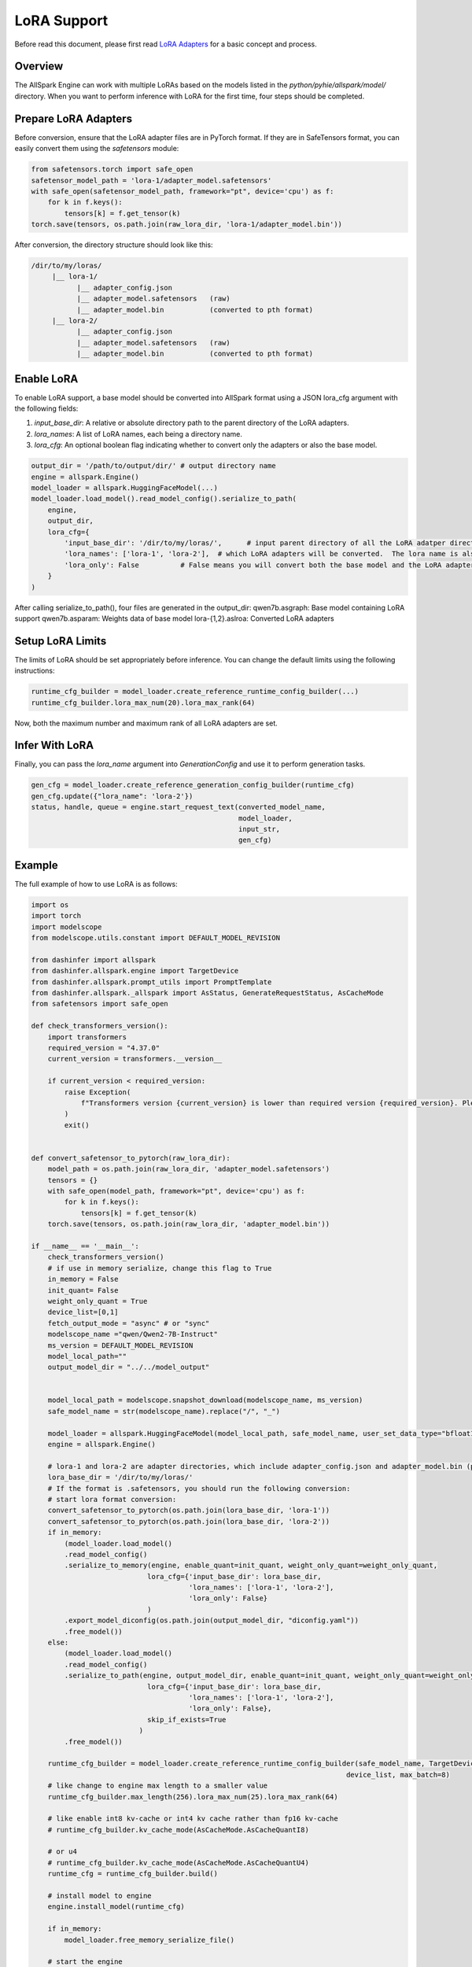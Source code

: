 ===============
LoRA Support
===============

Before read this document, please first read  `LoRA Adapters <https://arxiv.org/abs/2106.09685>`_ for a basic concept and process.

Overview
--------------

The AllSpark Engine can work with multiple LoRAs based on the models listed in the `python/pyhie/allspark/model/` directory. When you want to perform inference with LoRA for the first time, four steps should be completed.

Prepare LoRA Adapters
------------------------

Before conversion, ensure that the LoRA adapter files are in PyTorch format. If they are in SafeTensors format, you can easily convert them using the `safetensors` module:

.. code-block:: python

    from safetensors.torch import safe_open
    safetensor_model_path = 'lora-1/adapter_model.safetensors'
    with safe_open(safetensor_model_path, framework="pt", device='cpu') as f:
        for k in f.keys():
            tensors[k] = f.get_tensor(k)
    torch.save(tensors, os.path.join(raw_lora_dir, 'lora-1/adapter_model.bin'))


After conversion, the directory structure should look like this:

.. code-block:: bash

    /dir/to/my/loras/
         |__ lora-1/
               |__ adapter_config.json
               |__ adapter_model.safetensors   (raw)
               |__ adapter_model.bin           (converted to pth format)
         |__ lora-2/
               |__ adapter_config.json
               |__ adapter_model.safetensors   (raw)
               |__ adapter_model.bin           (converted to pth format)


Enable LoRA
--------------

To enable LoRA support, a base model should be converted into AllSpark format using a JSON lora_cfg argument with the following fields:

1. `input_base_dir`: A relative or absolute directory path to the parent directory of the LoRA adapters.
2. `lora_names`: A list of LoRA names, each being a directory name.
3. `lora_cfg`: An optional boolean flag indicating whether to convert only the adapters or also the base model.

.. code-block:: python

    output_dir = '/path/to/output/dir/' # output directory name
    engine = allspark.Engine()
    model_loader = allspark.HuggingFaceModel(...)
    model_loader.load_model().read_model_config().serialize_to_path(
        engine,
        output_dir,
        lora_cfg={
            'input_base_dir': '/dir/to/my/loras/',      # input parent directory of all the LoRA adatper directories
            'lora_names': ['lora-1', 'lora-2'],  # which LoRA adapters will be converted.  The lora name is also the directory name of the LoRA adapter.
            'lora_only': False          # False means you will convert both the base model and the LoRA adapters. No base model but only LoRA converted if set True.
        }
    )

After calling serialize_to_path(), four files are generated in the output_dir:
qwen7b.asgraph:  Base model containing LoRA support
qwen7b.asparam:  Weights data of base model 
lora-{1,2}.aslroa:  Converted LoRA adapters


Setup LoRA Limits
-------------------

The limits of LoRA should be set appropriately before inference. You can change the default limits using the following instructions:

.. code-block:: python

    runtime_cfg_builder = model_loader.create_reference_runtime_config_builder(...)
    runtime_cfg_builder.lora_max_num(20).lora_max_rank(64)

Now, both the maximum number and maximum rank of all LoRA adapters are set.


Infer With LoRA
-----------------

Finally, you can pass the `lora_name` argument into `GenerationConfig` and use it to perform generation tasks.

.. code-block:: python

    gen_cfg = model_loader.create_reference_generation_config_builder(runtime_cfg)
    gen_cfg.update({"lora_name": 'lora-2'})
    status, handle, queue = engine.start_request_text(converted_model_name,
                                                      model_loader,
                                                      input_str,
                                                      gen_cfg)

Example
--------------

The full example of how to use LoRA is as follows: 

.. code-block:: python


    import os
    import torch
    import modelscope
    from modelscope.utils.constant import DEFAULT_MODEL_REVISION

    from dashinfer import allspark
    from dashinfer.allspark.engine import TargetDevice
    from dashinfer.allspark.prompt_utils import PromptTemplate
    from dashinfer.allspark._allspark import AsStatus, GenerateRequestStatus, AsCacheMode
    from safetensors import safe_open

    def check_transformers_version():
        import transformers
        required_version = "4.37.0"
        current_version = transformers.__version__

        if current_version < required_version:
            raise Exception(
                f"Transformers version {current_version} is lower than required version {required_version}. Please upgrade transformers to version {required_version}."
            )
            exit()


    def convert_safetensor_to_pytorch(raw_lora_dir):
        model_path = os.path.join(raw_lora_dir, 'adapter_model.safetensors')
        tensors = {}
        with safe_open(model_path, framework="pt", device='cpu') as f:
            for k in f.keys():
                tensors[k] = f.get_tensor(k)
        torch.save(tensors, os.path.join(raw_lora_dir, 'adapter_model.bin'))

    if __name__ == '__main__':
        check_transformers_version()
        # if use in memory serialize, change this flag to True
        in_memory = False
        init_quant= False
        weight_only_quant = True
        device_list=[0,1]
        fetch_output_mode = "async" # or "sync"
        modelscope_name ="qwen/Qwen2-7B-Instruct"
        ms_version = DEFAULT_MODEL_REVISION
        model_local_path=""
        output_model_dir = "../../model_output"


        model_local_path = modelscope.snapshot_download(modelscope_name, ms_version)
        safe_model_name = str(modelscope_name).replace("/", "_")

        model_loader = allspark.HuggingFaceModel(model_local_path, safe_model_name, user_set_data_type="bfloat16", in_memory_serialize=in_memory, trust_remote_code=True)
        engine = allspark.Engine()

        # lora-1 and lora-2 are adapter directories, which include adapter_config.json and adapter_model.bin (pth format)
        lora_base_dir = '/dir/to/my/loras/'
        # If the format is .safetensors, you should run the following conversion:
        # start lora format conversion:
        convert_safetensor_to_pytorch(os.path.join(lora_base_dir, 'lora-1'))
        convert_safetensor_to_pytorch(os.path.join(lora_base_dir, 'lora-2'))
        if in_memory:
            (model_loader.load_model()
            .read_model_config()
            .serialize_to_memory(engine, enable_quant=init_quant, weight_only_quant=weight_only_quant,
                                lora_cfg={'input_base_dir': lora_base_dir,
                                          'lora_names': ['lora-1', 'lora-2'],
                                          'lora_only': False}
                                )
            .export_model_diconfig(os.path.join(output_model_dir, "diconfig.yaml"))
            .free_model())
        else:
            (model_loader.load_model()
            .read_model_config()
            .serialize_to_path(engine, output_model_dir, enable_quant=init_quant, weight_only_quant=weight_only_quant,
                                lora_cfg={'input_base_dir': lora_base_dir,
                                          'lora_names': ['lora-1', 'lora-2'],
                                          'lora_only': False},
                                skip_if_exists=True
                              )
            .free_model())

        runtime_cfg_builder = model_loader.create_reference_runtime_config_builder(safe_model_name, TargetDevice.CUDA,
                                                                                device_list, max_batch=8)
        # like change to engine max length to a smaller value
        runtime_cfg_builder.max_length(256).lora_max_num(25).lora_max_rank(64)

        # like enable int8 kv-cache or int4 kv cache rather than fp16 kv-cache
        # runtime_cfg_builder.kv_cache_mode(AsCacheMode.AsCacheQuantI8)

        # or u4
        # runtime_cfg_builder.kv_cache_mode(AsCacheMode.AsCacheQuantU4)
        runtime_cfg = runtime_cfg_builder.build()

        # install model to engine
        engine.install_model(runtime_cfg)

        if in_memory:
            model_loader.free_memory_serialize_file()

        # start the engine
        engine.start_model(safe_model_name)
        # load loras
        ret = engine.load_lora(safe_model_name, 'lora-1')
        assert(ret == AsStatus.ALLSPARK_SUCCESS)
        ret = engine.load_lora(safe_model_name, 'lora-2')
        assert(ret == AsStatus.ALLSPARK_SUCCESS)

        # start model inference with lora
        input_list = ["你是谁？", "How to protect our planet and build a green future?"]
        for i in range(len(input_list)):
            input_str = input_list[i]
            input_str = PromptTemplate.apply_chatml_template(input_str)
            # generate a reference generate config.
            gen_cfg = model_loader.create_reference_generation_config_builder(runtime_cfg)
            # change generate config base on this generation config, like change top_k = 1
            gen_cfg.update({"top_k": 1})
            gen_cfg.update({"repetition_penalty": 1.1})
            gen_cfg.update({"lora_name": 'lora-%d'%(i % 2 + 1)})
            #gen_cfg.update({"eos_token_id", 151645})
            status, handle, queue = engine.start_request_text(safe_model_name,
                                                            model_loader,
                                                            input_str,
                                                            gen_cfg)

            generated_ids = []
            if fetch_output_mode == "sync":
                # sync will wait request finish, like a sync interface, but you can async polling the queue.
                # without this call, the model result will async running, result can be fetched by queue
                # until queue status become generate finished.
                engine.sync_request(safe_model_name, handle)

                # after sync, you can fetch all the generated id by this api, this api is a block api
                # will return when there new token, or generate is finished.
                generated_elem = queue.Get()
                # after get, engine will free resource(s) and token(s), so you can only get new token by this api.
                generated_ids += generated_elem.ids_from_generate
            else:
                status = queue.GenerateStatus()

                ## in following 3 status, it means tokens are generating
                while (status == GenerateRequestStatus.Init
                    or status == GenerateRequestStatus.Generating
                    or status == GenerateRequestStatus.ContextFinished):
                    print(f"2 request: status: {queue.GenerateStatus()}")
                    elements = queue.Get()
                    if elements is not None:
                        print(f"new token: {elements.ids_from_generate}")
                        generated_ids += elements.ids_from_generate
                    status = queue.GenerateStatus()
                    if status == GenerateRequestStatus.GenerateFinished:
                        break
                        # This means generated is finished.
                    if status == GenerateRequestStatus.GenerateInterrupted:
                        break
                        # This means the GPU has no available resources; the request has been halted by the engine.
                        # The client should collect the tokens generated so far and initiate a new request later.




            # de-tokenize id to text
            output_text = model_loader.init_tokenizer().get_tokenizer().decode(generated_ids)
            print("---" * 20)
            print(
                f"test case: {modelscope_name} input:\n{input_str}  \n output:\n{output_text}\n")
            print(f"input token:\n {model_loader.init_tokenizer().get_tokenizer().encode(input_str)}")
            print(f"output token:\n {generated_ids}")

            engine.release_request(safe_model_name, handle)

        engine.stop_model(safe_model_name)
        engine.release_model(safe_model_name)

